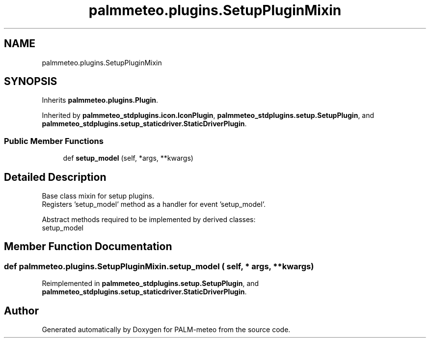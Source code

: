 .TH "palmmeteo.plugins.SetupPluginMixin" 3 "Fri Jun 27 2025" "PALM-meteo" \" -*- nroff -*-
.ad l
.nh
.SH NAME
palmmeteo.plugins.SetupPluginMixin
.SH SYNOPSIS
.br
.PP
.PP
Inherits \fBpalmmeteo\&.plugins\&.Plugin\fP\&.
.PP
Inherited by \fBpalmmeteo_stdplugins\&.icon\&.IconPlugin\fP, \fBpalmmeteo_stdplugins\&.setup\&.SetupPlugin\fP, and \fBpalmmeteo_stdplugins\&.setup_staticdriver\&.StaticDriverPlugin\fP\&.
.SS "Public Member Functions"

.in +1c
.ti -1c
.RI "def \fBsetup_model\fP (self, *args, **kwargs)"
.br
.in -1c
.SH "Detailed Description"
.PP 

.PP
.nf
Base class mixin for setup plugins\&.
Registers 'setup_model' method as a handler for event 'setup_model'\&.

Abstract methods required to be implemented by derived classes:
    setup_model

.fi
.PP
 
.SH "Member Function Documentation"
.PP 
.SS "def palmmeteo\&.plugins\&.SetupPluginMixin\&.setup_model ( self, * args, ** kwargs)"

.PP
Reimplemented in \fBpalmmeteo_stdplugins\&.setup\&.SetupPlugin\fP, and \fBpalmmeteo_stdplugins\&.setup_staticdriver\&.StaticDriverPlugin\fP\&.

.SH "Author"
.PP 
Generated automatically by Doxygen for PALM-meteo from the source code\&.
